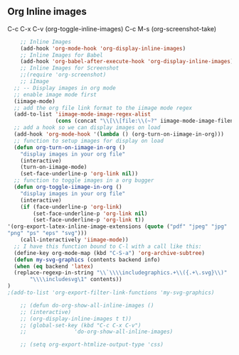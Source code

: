 ** Org Inline images
C-c C-x C-v     (org-toggle-inline-images)
C-c M-s         (org-screenshot-take)
#+BEGIN_SRC emacs-lisp
    ;; Inline Images 
    (add-hook 'org-mode-hook 'org-display-inline-images) 
    ;; Inline Images for Babel
    (add-hook 'org-babel-after-execute-hook 'org-display-inline-images)   
    ;; Inline Images for Screenshot
    ;;(require 'org-screenshot)
    ;; iImage
  ;; -- Display images in org mode
  ;; enable image mode first
  (iimage-mode)
  ;; add the org file link format to the iimage mode regex
  (add-to-list 'iimage-mode-image-regex-alist
               (cons (concat "\\[\\[file:\\(~?" iimage-mode-image-filename-regex "\\)\\]") 1))
  ;; add a hook so we can display images on load
  (add-hook 'org-mode-hook '(lambda () (org-turn-on-iimage-in-org)))
  ;; function to setup images for display on load
  (defun org-turn-on-iimage-in-org ()
    "display images in your org file"
    (interactive)
    (turn-on-iimage-mode)
    (set-face-underline-p 'org-link nil))
  ;; function to toggle images in a org bugger
  (defun org-toggle-iimage-in-org ()
    "display images in your org file"
    (interactive)
    (if (face-underline-p 'org-link)
        (set-face-underline-p 'org-link nil)
        (set-face-underline-p 'org-link t))
'(org-export-latex-inline-image-extensions (quote ("pdf" "jpeg" "jpg" 
"png" "ps" "eps" "svg")))
    (call-interactively 'iimage-mode))
  ;; I have this function bound to C-l with a call like this:
  (define-key org-mode-map (kbd "C-S-a") 'org-archive-subtree)
  (defun my-svg-graphics (contents backend info)
  (when (eq backend 'latex)
  (replace-regexp-in-string "\\`\\\\includegraphics.+\\({.+\.svg}\\)"
       "\\\\includesvg\1" contents))
)
;(add-to-list 'org-export-filter-link-functions 'my-svg-graphics)

    ;; (defun do-org-show-all-inline-images ()
    ;; (interactive)
    ;; (org-display-inline-images t t))
    ;; (global-set-key (kbd "C-c C-x C-v")
    ;;               'do-org-show-all-inline-images)

    ;; (setq org-export-htmlize-output-type 'css)
#+END_SRC
